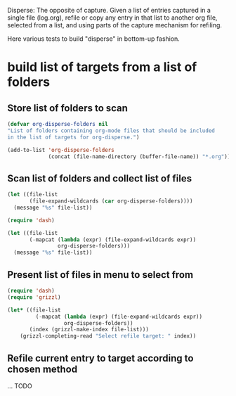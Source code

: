Disperse: The opposite of capture.  Given a list of entries captured in a single file (log.org), refile or copy any entry in that list to another org file, selected from a list, and using parts of the capture mechanism for refiling.

Here various tests to build "disperse" in bottom-up fashion.

* build list of targets from a list of folders
:PROPERTIES:
:DATE:     <2014-06-06 Fri 10:56>
:END:

** Store list of folders to scan

#+BEGIN_SRC emacs-lisp
  (defvar org-disperse-folders nil
  "List of folders containing org-mode files that should be included
  in the list of targets for org-disperse.")

  (add-to-list 'org-disperse-folders
               (concat (file-name-directory (buffer-file-name)) "*.org"))
#+END_SRC

#+RESULTS:
| /Users/iani/.emacs.d/personal/user/scratch/*.org |

** Scan list of folders and collect list of files

#+BEGIN_SRC emacs-lisp
  (let ((file-list
         (file-expand-wildcards (car org-disperse-folders))))
    (message "%s" file-list))

  (require 'dash)

  (let ((file-list
         (-mapcat (lambda (expr) (file-expand-wildcards expr))
                  org-disperse-folders)))
    (message "%s" file-list))

#+END_SRC

** Present list of files in menu to select from
#+BEGIN_SRC emacs-lisp
  (require 'dash)
  (require 'grizzl)

  (let* ((file-list
           (-mapcat (lambda (expr) (file-expand-wildcards expr))
                    org-disperse-folders))
         (index (grizzl-make-index file-list)))
      (grizzl-completing-read "Select refile target: " index))
#+END_SRC

** Refile current entry to target according to chosen method

... TODO
